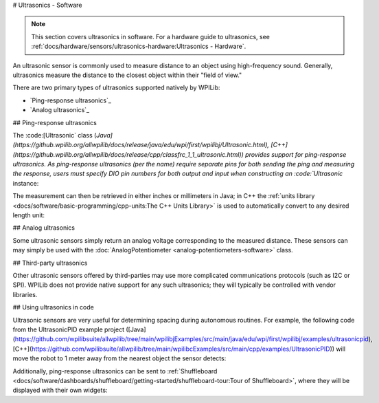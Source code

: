 # Ultrasonics - Software

.. note:: This section covers ultrasonics in software.  For a hardware guide to ultrasonics, see :ref:`docs/hardware/sensors/ultrasonics-hardware:Ultrasonics - Hardware`.

An ultrasonic sensor is commonly used to measure distance to an object using high-frequency sound.  Generally, ultrasonics measure the distance to the closest object within their "field of view."

There are two primary types of ultrasonics supported natively by WPILib:

- `Ping-response ultrasonics`_
- `Analog ultrasonics`_

## Ping-response ultrasonics

The :code:[Ultrasonic` class (`Java](https://github.wpilib.org/allwpilib/docs/release/java/edu/wpi/first/wpilibj/Ultrasonic.html), [C++](https://github.wpilib.org/allwpilib/docs/release/cpp/classfrc_1_1_ultrasonic.html)) provides support for ping-response ultrasonics.  As ping-response ultrasonics (per the name) require separate pins for both sending the ping and measuring the response, users must specify DIO pin numbers for both output and input when constructing an :code:`Ultrasonic` instance:

.. tab-set::

   .. tab-item:: Java
     :sync: Java

      .. rli:: https://github.com/wpilibsuite/allwpilib/raw/v2024.3.2/wpilibjExamples/src/main/java/edu/wpi/first/wpilibj/examples/ultrasonic/Robot.java
         :language: java
         :lines: 17-18

   .. tab-item:: C++
     :sync: C++

      .. rli:: https://github.com/wpilibsuite/allwpilib/raw/v2024.3.2/wpilibcExamples/src/main/cpp/examples/Ultrasonic/include/Robot.h
         :language: c++
         :lines: 23-24

The measurement can then be retrieved in either inches or millimeters in Java; in C++ the :ref:`units library <docs/software/basic-programming/cpp-units:The C++ Units Library>` is used to automatically convert to any desired length unit:

.. tab-set::

   .. tab-item:: Java
     :sync: Java

      .. rli:: https://github.com/wpilibsuite/allwpilib/raw/v2024.3.2/wpilibjExamples/src/main/java/edu/wpi/first/wpilibj/examples/ultrasonic/Robot.java
         :language: java
         :lines: 29-32

   .. tab-item:: C++
     :sync: C++

      .. rli:: https://github.com/wpilibsuite/allwpilib/raw/v2024.3.2/wpilibcExamples/src/main/cpp/examples/Ultrasonic/cpp/Robot.cpp
         :language: c++
         :lines: 18-22

## Analog ultrasonics

Some ultrasonic sensors simply return an analog voltage corresponding to the measured distance.  These sensors can may simply be used with the :doc:`AnalogPotentiometer <analog-potentiometers-software>` class.

## Third-party ultrasonics

Other ultrasonic sensors offered by third-parties may use more complicated communications protocols (such as I2C or SPI).  WPILib does not provide native support for any such ultrasonics; they will typically be controlled with vendor libraries.

## Using ultrasonics in code

Ultrasonic sensors are very useful for determining spacing during autonomous routines.  For example, the following code from the UltrasonicPID example project ([Java](https://github.com/wpilibsuite/allwpilib/tree/main/wpilibjExamples/src/main/java/edu/wpi/first/wpilibj/examples/ultrasonicpid), [C++](https://github.com/wpilibsuite/allwpilib/tree/main/wpilibcExamples/src/main/cpp/examples/UltrasonicPID)) will move the robot to 1 meter away from the nearest object the sensor detects:

.. tab-set::

   .. tab-item:: Java
     :sync: Java

      .. rli:: https://github.com/wpilibsuite/allwpilib/raw/v2024.3.2/wpilibjExamples/src/main/java/edu/wpi/first/wpilibj/examples/ultrasonicpid/Robot.java
         :language: java
         :lines: 19-68, 77-77

   .. tab-item:: C++ (Header)
     :sync: C++ (Header)

      .. rli:: https://github.com/wpilibsuite/allwpilib/raw/v2024.3.2/wpilibcExamples/src/main/cpp/examples/UltrasonicPID/include/Robot.h
         :language: c++
         :lines: 19-52

   .. tab-item:: C++ (Source)
     :sync: C++ (Source)

      .. rli:: https://github.com/wpilibsuite/allwpilib/raw/v2024.3.2/wpilibcExamples/src/main/cpp/examples/UltrasonicPID/cpp/Robot.cpp
         :language: c++
         :lines: 12-24

Additionally, ping-response ultrasonics can be sent to :ref:`Shuffleboard <docs/software/dashboards/shuffleboard/getting-started/shuffleboard-tour:Tour of Shuffleboard>`, where they will be displayed with their own widgets:

.. tab-set::

   .. tab-item:: Java
     :sync: Java

      .. rli:: https://github.com/wpilibsuite/allwpilib/raw/v2024.3.2/wpilibjExamples/src/main/java/edu/wpi/first/wpilibj/examples/ultrasonic/Robot.java
         :language: java
         :lines: 22-24

   .. tab-item:: C++
     :sync: C++

      .. rli:: https://github.com/wpilibsuite/allwpilib/raw/v2024.3.2/wpilibcExamples/src/main/cpp/examples/Ultrasonic/cpp/Robot.cpp
         :language: c++
         :lines: 12-14
